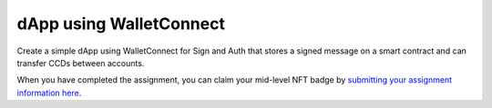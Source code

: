 .. _dapp-using-walletconnect:

========================
dApp using WalletConnect
========================

Create a simple dApp using WalletConnect for Sign and Auth that stores a signed message on a smart contract and can transfer CCDs between accounts.

When you have completed the assignment, you can claim your mid-level NFT badge by `submitting your assignment information here <https://docs.google.com/forms/d/1ks_oWIxbRoW6NGHHjwOGfaO4pVvZAD92me0ChbvzDZc/edit>`_.
